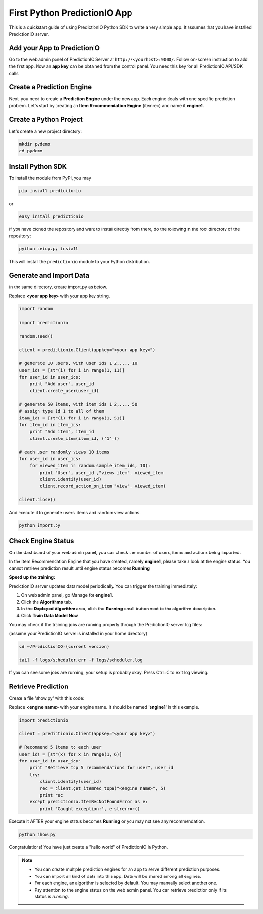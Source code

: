 =============================
First Python PredictionIO App
=============================

This is a quickstart guide of using PredictionIO Python SDK to write a very simple app.  It assumes that you have installed PredictionIO server.

Add your App to PredictionIO
----------------------------

Go to the web admin panel of PredictionIO Server at ``http://<yourhost>:9000/``.
Follow on-screen instruction to add the first app.
Now an **app key** can be obtained from the control panel. You need this key for all PredictionIO API/SDK calls.

Create a Prediction Engine
--------------------------

Next, you need to create a **Prediction Engine** under the new app. Each engine deals with one specific prediction problem.
Let's start by creating an **Item Recommendation Engine** (itemrec) and name it **engine1**.

Create a Python Project
-----------------------

Let's create a new project directory:

.. code-block:: console

    mkdir pydemo
    cd pydemo

Install Python SDK
------------------

To install the module from PyPI, you may

.. code-block:: console

    pip install predictionio

or

.. code-block:: console

    easy_install predictionio

If you have cloned the repository and want to install directly from there,
do the following in the root directory of the repository:

.. code-block:: console

    python setup.py install

This will install the ``predictionio`` module to your Python distribution.

Generate and Import Data
------------------------

In the same directory, create import.py as below.

Replace **<your app key>** with your app key string.

.. code-block:: python

    import random
    
    import predictionio
    
    random.seed()

    client = predictionio.Client(appkey="<your app key>")

    # generate 10 users, with user ids 1,2,....,10
    user_ids = [str(i) for i in range(1, 11)]
    for user_id in user_ids:
        print "Add user", user_id
        client.create_user(user_id)

    # generate 50 items, with item ids 1,2,....,50
    # assign type id 1 to all of them
    item_ids = [str(i) for i in range(1, 51)]
    for item_id in item_ids:
        print "Add item", item_id
        client.create_item(item_id, ('1',))

    # each user randomly views 10 items
    for user_id in user_ids:
        for viewed_item in random.sample(item_ids, 10):
            print "User", user_id ,"views item", viewed_item
            client.identify(user_id)
            client.record_action_on_item("view", viewed_item)

    client.close()

And execute it to generate users, items and random view actions.

.. code-block:: console

    python import.py

Check Engine Status
-------------------

On the dashboard of your web admin panel, you can check the number of users, items and actions being imported.

In the Item Recommendation Engine that you have created, namely **engine1**, please take a look at the engine status.
You cannot retrieve prediction result until engine status becomes **Running**.

**Speed up the training:**

PredictionIO server updates data model periodically. You can trigger the training immediately:

1.  On web admin panel, go Manage for **engine1**.

2.  Click the **Algorithms** tab.

3.  In the **Deployed Algorithm** area, click the **Running** small button next to the algorithm description.

4.  Click **Train Data Model Now**

You may check if the training jobs are running properly through the PredictionIO server log files:

(assume your PredictionIO server is installed in your home directory)

.. code-block:: console

    cd ~/PredictionIO-{current version}

    tail -f logs/scheduler.err -f logs/scheduler.log

If you can see some jobs are running, your setup is probably okay. Press Ctrl+C to exit log viewing.


Retrieve Prediction
-------------------

Create a file 'show.py' with this code:

Replace **<engine name>** with your engine name. It should be named '**engine1**' in this example.

.. code-block:: python

    import predictionio

    client = predictionio.Client(appkey="<your app key>")

    # Recommend 5 items to each user
    user_ids = [str(x) for x in range(1, 6)]
    for user_id in user_ids:
        print "Retrieve top 5 recommendations for user", user_id
        try:
            client.identify(user_id)
            rec = client.get_itemrec_topn("<engine name>", 5)
            print rec
        except predictionio.ItemRecNotFoundError as e:
            print 'Caught exception:', e.strerror()

Execute it AFTER your engine status becomes **Running** or you may not see any recommendation.

.. code-block:: console

    python show.py


Congratulations! You have just create a "hello world" of PredictionIO in Python.


.. note::

   - You can create multiple prediction engines for an app to serve different prediction purposes.
   - You can import all kind of data into this app. Data will be shared among all engines.
   - For each engine, an algorithm is selected by default. You may manually select another one.
   - Pay attention to the engine status on the web admin panel. You can retrieve prediction only if its status is *running*.
   
